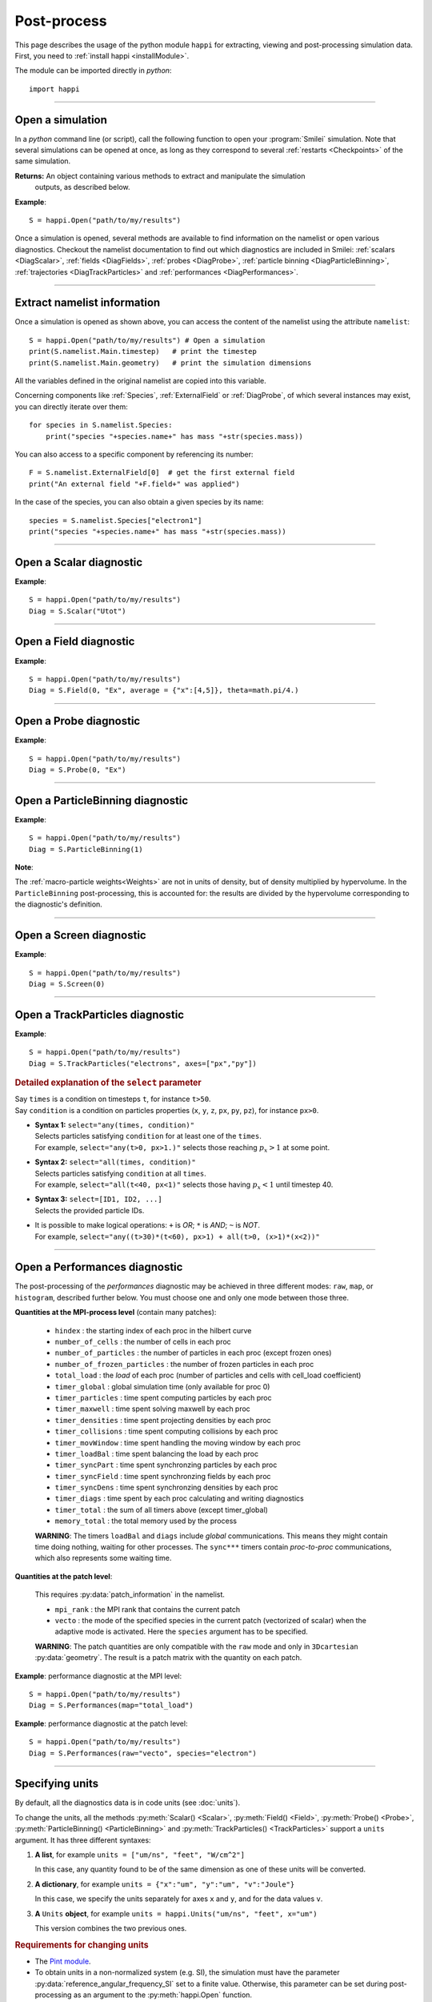 Post-process
------------

This page describes the usage of the python module ``happi`` for extracting, viewing
and post-processing simulation data. First, you need to :ref:`install happi <installModule>`.

The module can be imported directly in *python*::

  import happi


----

Open a simulation
^^^^^^^^^^^^^^^^^^^

In a *python* command line (or script), call the following function to open
your :program:`Smilei` simulation. Note that several simulations can be opened at once,
as long as they correspond to several :ref:`restarts <Checkpoints>` of the same simulation.

.. py:method:: happi.Open(results_path=".", show=True, reference_angular_frequency_SI=None, verbose=True)

  * ``results_path``: path or list of paths to the directory-ies
    where the results of the simulation-s are stored. It can also contain wildcards,
    such as ``*`` and ``?`` in order to include several simulations at once.

  * ``reference_angular_frequency_SI``: overrides the value of the simulation parameter
    :py:data:`reference_angular_frequency_SI`, in order to re-scale units.

  * ``show``: if ``False``, figures will not plot on screen. Make sure that
    you have not loaded another simulation or the matplotlib package. You may need to
    restart python.

  * ``verbose``: if ``False``, less information is printed while post-processing.

  * ``scan``: if ``False``, HDF5 output files are not scanned initially.


**Returns:** An object containing various methods to extract and manipulate the simulation
  outputs, as described below.

**Example**::

  S = happi.Open("path/to/my/results")


Once a simulation is opened, several methods are available to find information on the
namelist or open various diagnostics. Checkout the namelist documentation to find out
which diagnostics are included in Smilei: :ref:`scalars <DiagScalar>`,
:ref:`fields <DiagFields>`, :ref:`probes <DiagProbe>`,
:ref:`particle binning <DiagParticleBinning>`, :ref:`trajectories <DiagTrackParticles>`
and :ref:`performances <DiagPerformances>`.

----

Extract namelist information
^^^^^^^^^^^^^^^^^^^^^^^^^^^^

Once a simulation is opened as shown above, you can access the content of the namelist
using the attribute ``namelist``::

  S = happi.Open("path/to/my/results") # Open a simulation
  print(S.namelist.Main.timestep)   # print the timestep
  print(S.namelist.Main.geometry)   # print the simulation dimensions

All the variables defined in the original namelist are copied into this variable.

Concerning components like :ref:`Species`, :ref:`ExternalField` or :ref:`DiagProbe`, of which
several instances may exist, you can directly iterate over them::

  for species in S.namelist.Species:
      print("species "+species.name+" has mass "+str(species.mass))

You can also access to a specific component by referencing its number::

  F = S.namelist.ExternalField[0]  # get the first external field
  print("An external field "+F.field+" was applied")

In the case of the species, you can also obtain a given species by its name::

  species = S.namelist.Species["electron1"]
  print("species "+species.name+" has mass "+str(species.mass))


----

Open a Scalar diagnostic
^^^^^^^^^^^^^^^^^^^^^^^^

.. py:method:: Scalar(scalar=None, timesteps=None, units=[""], data_log=False, **kwargs)

  * ``scalar``: The name of the scalar.
     | If not given, then a list of available scalars is printed.
  * ``timesteps``: The requested timestep(s).
     | If omitted, all timesteps are used.
     | If one number  given, the nearest timestep available is used.
     | If two numbers given, all the timesteps in between are used.
  * ``units``: A unit specification (see :ref:`units`)
  * ``data_log``:
     | If ``True``, then :math:`\log_{10}` is applied to the output.
  * See also :ref:`otherkwargs`

**Example**::

  S = happi.Open("path/to/my/results")
  Diag = S.Scalar("Utot")

----

Open a Field diagnostic
^^^^^^^^^^^^^^^^^^^^^^^

.. py:method:: Field(diagNumber=None, field=None, timesteps=None, subset=None, average=None, units=[""], data_log=False, moving=False, export_dir=None, **kwargs)

  * ``timesteps``, ``units``, ``data_log``: same as before.
  * ``diagNumber``: The number of the fields diagnostic
     | If not given, then a list of available diagnostic numbers is printed.
  * ``field``: The name of a field (``"Ex"``, ``"Ey"``, etc.)
     | If not given, then a list of available fields is printed.
     | The string can also be an operation between several fields, such as ``"Jx+Jy"``.
  * ``subset``: A selection of coordinates to be extracted.
     | Syntax 1: ``subset = { axis : location, ... }``
     | Syntax 2: ``subset = { axis : [start, stop] , ... }``
     | Syntax 3: ``subset = { axis : [start, stop, step] , ... }``
     | ``axis`` must be ``"x"``, ``"y"`` , ``"z"`` or ``"r"``.
     | Only the data within the chosen axes' selections is extracted.
     | **WARNING:** THE VALUE OF ``step`` IS A NUMBER OF CELLS.
     | Example: ``subset = {"y":[10, 80, 4]}``
  * ``average``: A selection of coordinates on which to average.
     | Syntax 1: ``average = { axis : "all", ... }``
     | Syntax 2: ``average = { axis : location, ... }``
     | Syntax 3: ``average = { axis : [start, stop] , ... }``
     | ``axis`` must be ``"x"``, ``"y"`` , ``"z"`` or ``"r"``.
     | The chosen axes will be removed:
     | - With syntax 1, an average is performed over all the axis.
     | - With syntax 2, only the bin closest to ``location`` is kept.
     | - With syntax 3, an average is performed from ``start`` to ``stop``.
     | Example: ``average = {"x":[4,5]}`` will average for :math:`x` within [4,5].
  * ``moving``: If ``True``, plots will display the X coordinates evolving according to the
    :ref:`moving window<movingWindow>`
  * ``export_dir``: The directory where to export VTK files.
  * See also :ref:`otherkwargs`

  In the case of an azimuthal mode cylindrical geometry (``AMcylindrical``), additional argument are
  available. You must choose one of ``theta`` or ``build3d``, defined below, in order
  to construct fields from their complex angular Fourier modes. In addition, the ``modes``
  argument is optional.

  * ``theta``: An angle (in radians)
     | Calculates the field in a plane passing through the :math:`r=0` axis
     | and making an angle ``theta`` with the :math:`xy` plane.
  * ``build3d``: A list of three *ranges*
     | Calculates the field interpolated in a 3D :math:`xyz` grid.
     | Each *range* is a list ``[start, stop, step]`` indicating the beginning,
     | the end and the step of this grid.
  * ``modes``: An integer or a list of integers
     | Only these modes numbers will be used in the calculation. If omited, all modes are used.

**Example**::

  S = happi.Open("path/to/my/results")
  Diag = S.Field(0, "Ex", average = {"x":[4,5]}, theta=math.pi/4.)


----

Open a Probe diagnostic
^^^^^^^^^^^^^^^^^^^^^^^

.. py:method:: Probe(probeNumber=None, field=None, timesteps=None, subset=None, average=None, units=[""], data_log=False, **kwargs)

  * ``timesteps``, ``units``, ``data_log``, ``export_dir``: same as before.
  * ``probeNumber``: number of the probe (the first one has number 0).
     | If not given, a list of available probes is printed.
  * ``field``: name of the field (``"Bx"``, ``"By"``, ``"Bz"``, ``"Ex"``, ``"Ey"``, ``"Ez"``, ``"Jx"``, ``"Jy"``, ``"Jz"`` or ``"Rho"``).
     | If not given, then a list of available fields is printed.
     | The string can also be an operation between several fields, such as ``"Jx+Jy"``.
  * ``subset`` and ``average`` are very similar to those of :py:meth:`Field`, but they can only have the axes: ``"axis1"``, ``"axis2"`` and ``"axis3"``.
    For instance, ``average={"axis1":"all"}``. Note that the axes are not necessarily :math:`x`, :math:`y` or :math:`z` because the probe mesh is arbitrary.
  * See also :ref:`otherkwargs`

**Example**::

  S = happi.Open("path/to/my/results")
  Diag = S.Probe(0, "Ex")


----

Open a ParticleBinning diagnostic
^^^^^^^^^^^^^^^^^^^^^^^^^^^^^^^^^

.. py:method:: ParticleBinning(diagNumber=None, timesteps=None, subset=None, sum=None, units=[""], data_log=False, **kwargs)

  * ``timesteps``, ``units``, ``data_log``, ``export_dir``: same as before.
  * ``diagNumber``: number of the particle binning diagnostic (starts at 0).
     | If not given, a list of available diagnostics is printed.
     | It can also be an operation between several diagnostics.
     | For example, ``"#0/#1"`` computes the division by diagnostics 0 and 1.
  * ``subset`` is similar to that of :py:meth:`Field`, although the axis must be one of
     ``"x"``, ``"y"``, ``"z"``, ``"px"``, ``"py"``, ``"pz"``, ``"p"``, ``"gamma"``, ``"ekin"``, ``"vx"``, ``"vy"``, ``"vz"``, ``"v"`` or ``"charge"``.

     **WARNING:** With the syntax ``subset={axis:[start, stop, step]}``, the value of ``step``
     is a number of bins.
  * ``sum``: a selection of coordinates on which to sum the data.
     | Syntax 1: ``sum = { axis : "all", ... }``
     | Syntax 2: ``sum = { axis : location, ... }``
     | Syntax 3: ``sum = { axis : [begin, end] , ... }``

     ``axis`` must be ``"x"``, ``"y"``, ``"z"``, ``"px"``, ``"py"``, ``"pz"``, ``"p"``, ``"gamma"``, ``"ekin"``, ``"vx"``, ``"vy"``, ``"vz"``, ``"v"`` or ``"charge"``.

     | The chosen axes will be removed:
     | - With syntax 1, a sum is performed over all the axis.
     | - With syntax 2, only the bin closest to ``location`` is kept.
     | - With syntax 3, a sum is performed between ``begin`` and ``end``.
     | Example: ``sum={"x":[4,5]}`` will sum all the data for x within [4,5].
  * See also :ref:`otherkwargs`

**Example**::

  S = happi.Open("path/to/my/results")
  Diag = S.ParticleBinning(1)

**Note**:

The :ref:`macro-particle weights<Weights>` are not in units of density,
but of density multiplied by hypervolume.
In the ``ParticleBinning`` post-processing, this is accounted for: the
results are divided by the hypervolume corresponding to the diagnostic's
definition.


----

Open a Screen diagnostic
^^^^^^^^^^^^^^^^^^^^^^^^^^

.. py:method:: Screen(diagNumber=None, timesteps=None, subset=None, sum=None, units=[""], data_log=False, **kwargs)

  * ``timesteps``, ``units``, ``data_log``, ``export_dir``: same as before.
  * ``diagNumber``: number of the screen diagnostic (the first one has number 0).
     | If not given, a list of available screen diagnostics is printed.
     | It can also be an operation between several Screen diagnostics.
     | For example, ``"#0/#1"`` computes the division by diagnostics 0 and 1.
  * ``subset`` and ``sum``: identical to that of ParticleBinning diagnostics.
  * See also :ref:`otherkwargs`

**Example**::

  S = happi.Open("path/to/my/results")
  Diag = S.Screen(0)



----

Open a TrackParticles diagnostic
^^^^^^^^^^^^^^^^^^^^^^^^^^^^^^^^^

.. py:method:: TrackParticles(species=None, select="", axes=[], timesteps=None, sort=True, length=None, units=[""], **kwargs)

  * ``timesteps``, ``units``, ``export_dir``: same as before.
  * ``species``: the name of a tracked-particle species.
     | If omitted, a list of available tracked-particle species is printed.
  * ``select``: Instructions for selecting particles among those available.
    A detailed explanation is provided below
  * ``axes``: A list of axes for plotting the trajectories or obtaining particle data.
     Each axis is one of the :py:data:`attributes` defined in the namelist.
     In addition, when there is a moving window, the axis ``"moving_x"`` is automatically available.
     
     | **Example:** ``axes = ["x"]`` corresponds to :math:`x` versus time.
     | **Example:** ``axes = ["x","y"]`` correspond to 2-D trajectories.
     | **Example:** ``axes = ["x","px"]`` correspond to phase-space trajectories.
  * ``sort``: If ``False``, the particles are not sorted by ID. This can save significant
    time, but prevents plotting, exporting to VTK, and the ``select`` argument. Only
    ``getData()`` is available in this mode. Read :doc:`this <ids>` for more information
    on particle IDs.
  * ``length``: The length of each plotted trajectory, in number of timesteps.
  * See also :ref:`otherkwargs`

**Example**::

  S = happi.Open("path/to/my/results")
  Diag = S.TrackParticles("electrons", axes=["px","py"])


.. rubric:: Detailed explanation of the ``select`` parameter

| Say ``times`` is a condition on timesteps ``t``, for instance ``t>50``.
| Say ``condition`` is a condition on particles properties  (``x``, ``y``, ``z``, ``px``, ``py``, ``pz``), for instance ``px>0``.

* | **Syntax 1:** ``select="any(times, condition)"``
  | Selects particles satisfying ``condition`` for at least one of the ``times``.
  | For example, ``select="any(t>0, px>1.)"`` selects those reaching :math:`p_x>1` at some point.

* | **Syntax 2:** ``select="all(times, condition)"``
  | Selects particles satisfying ``condition`` at all ``times``.
  | For example, ``select="all(t<40, px<1)"`` selects those having :math:`p_x<1` until timestep 40.

* | **Syntax 3:** ``select=[ID1, ID2, ...]``
  | Selects the provided particle IDs.

* | It is possible to make logical operations: ``+`` is *OR*; ``*`` is *AND*; ``~`` is *NOT*.
  | For example, ``select="any((t>30)*(t<60), px>1) + all(t>0, (x>1)*(x<2))"``



----

Open a Performances diagnostic
^^^^^^^^^^^^^^^^^^^^^^^^^^^^^^

The post-processing of the *performances* diagnostic may be achieved in three different
modes: ``raw``, ``map``, or ``histogram``, described further below. You must choose one
and only one mode between those three.

.. py:method:: Performances(raw=None, map=None, histogram=None, timesteps=None, units=[""], data_log=False, species=None, **kwargs)

  * ``timesteps``, ``units``, ``data_log``, ``export_dir``: same as before.
  * ``raw`` : The name of a quantity, or an operation between them (see quantities below).
    The requested quantity is listed for each process.
  * ``map`` : The name of a quantity, or an operation between them (see quantities below).
    The requested quantity is mapped vs. space coordinates (1D and 2D only).
  * ``histogram`` : the list ``["quantity", min, max, nsteps]``.
    Makes a histogram of the requested quantity between ``min`` an ``max``, with ``nsteps`` bins.
    The ``"quantity"`` may be an operation between the quantities listed further below.
  * See also :ref:`otherkwargs`


**Quantities at the MPI-process level** (contain many patches):

  * ``hindex``                     : the starting index of each proc in the hilbert curve
  * ``number_of_cells``            : the number of cells in each proc
  * ``number_of_particles``        : the number of particles in each proc (except frozen ones)
  * ``number_of_frozen_particles`` : the number of frozen particles in each proc
  * ``total_load``                 : the `load` of each proc (number of particles and cells with cell_load coefficient)
  * ``timer_global``               : global simulation time (only available for proc 0)
  * ``timer_particles``            : time spent computing particles by each proc
  * ``timer_maxwell``              : time spent solving maxwell by each proc
  * ``timer_densities``            : time spent projecting densities by each proc
  * ``timer_collisions``           : time spent computing collisions by each proc
  * ``timer_movWindow``            : time spent handling the moving window by each proc
  * ``timer_loadBal``              : time spent balancing the load by each proc
  * ``timer_syncPart``             : time spent synchronzing particles by each proc
  * ``timer_syncField``            : time spent synchronzing fields by each proc
  * ``timer_syncDens``             : time spent synchronzing densities by each proc
  * ``timer_diags``                : time spent by each proc calculating and writing diagnostics
  * ``timer_total``                : the sum of all timers above (except timer_global)
  * ``memory_total``               : the total memory used by the process

  **WARNING**: The timers ``loadBal`` and ``diags`` include *global* communications.
  This means they might contain time doing nothing, waiting for other processes.
  The ``sync***`` timers contain *proc-to-proc* communications, which also represents
  some waiting time.

**Quantities at the patch level**:

  This requires :py:data:`patch_information` in the namelist.

  * ``mpi_rank``                   : the MPI rank that contains the current patch
  * ``vecto``                      : the mode of the specified species in the current patch
    (vectorized of scalar) when the adaptive mode is activated. Here the ``species`` argument has to be specified.

  **WARNING**: The patch quantities are only compatible with the ``raw`` mode
  and only in ``3Dcartesian`` :py:data:`geometry`. The result is a patch matrix with the
  quantity on each patch.


**Example**: performance diagnostic at the MPI level::

  S = happi.Open("path/to/my/results")
  Diag = S.Performances(map="total_load")

**Example**: performance diagnostic at the patch level::

  S = happi.Open("path/to/my/results")
  Diag = S.Performances(raw="vecto", species="electron")

----

.. _units:

Specifying units
^^^^^^^^^^^^^^^^

By default, all the diagnostics data is in code units (see :doc:`units`).

To change the units, all the methods :py:meth:`Scalar() <Scalar>`,
:py:meth:`Field() <Field>`, :py:meth:`Probe() <Probe>`,
:py:meth:`ParticleBinning() <ParticleBinning>` and
:py:meth:`TrackParticles() <TrackParticles>` support a ``units`` argument.
It has three different syntaxes:

1. **A list**, for example ``units = ["um/ns", "feet", "W/cm^2"]``

   In this case, any quantity found to be of the same dimension as one of these units
   will be converted.

2. **A dictionary**, for example ``units = {"x":"um", "y":"um", "v":"Joule"}``

   In this case, we specify the units separately for axes ``x`` and ``y``, and for the
   data values ``v``.

3. **A** ``Units`` **object**, for example ``units = happi.Units("um/ns", "feet", x="um")``

   This version combines the two previous ones.

.. rubric:: Requirements for changing units

* The `Pint module <https://pypi.python.org/pypi/Pint/>`_.
* To obtain units in a non-normalized system (e.g. SI), the simulation must have the
  parameter :py:data:`reference_angular_frequency_SI` set to a finite value.
  Otherwise, this parameter can be set during post-processing as an argument to the
  :py:meth:`happi.Open` function.

----

.. _otherkwargs:

Other arguments for diagnostics
^^^^^^^^^^^^^^^^^^^^^^^^^^^^^^^^

All diagnostics above can use additional keyword arguments (``kwargs``)
to manipulate the plotting options:

* ``figure``: The figure number that is passed to matplotlib.
* ``vmin``, ``vmax``: data value limits.
* ``xmin``, ``xmax``, ``ymin``, ``ymax``: axes limits.
* ``xfactor``, ``yfactor``: factors to rescale axes.
* ``side``: ``"left"`` (by default) or ``"right"`` puts the y-axis on the left- or the right-hand-side.
* ``transparent``: ``None`` (by default), ``"over"``, ``"under"`` or ``"both"`` makes the colormap transparent outside the requested boundary.
* Many Matplotlib arguments listed in :ref:`advancedOptions`.

----

Obtain the data
^^^^^^^^^^^^^^^

.. py:method:: Scalar.getData( timestep=None )
               Field.getData( timestep=None )
               Probe.getData( timestep=None )
               ParticleBinning.getData( timestep=None )
               Screen.getData( timestep=None )
               TrackParticles.getData( timestep=None )

  Returns a list of the data arrays (one element for each timestep requested).
  In the case of ``TrackParticles``, this method returns a dictionary containing one
  entry for each axis, and if ``sort==False``, these entries are included inside an entry
  for each timestep.

  * ``timestep``, if specified, is the only timestep number that is read and returned.

  **Example**::

      S = happi.Open("path/to/results") # Open the simulation
      Diag = S.Field(0, "Ex")       # Open Ex in the first Field diag
      result = Diag.getData()       # Get list of Ex arrays (one for each time)


.. py:method:: Scalar.getTimesteps()
               Field.getTimesteps()
               Probe.getTimesteps()
               ParticleBinning.getTimesteps()
               Screen.getTimesteps()
               TrackParticles.getTimesteps()

  Returns a list of the timesteps requested.


.. py:method:: Scalar.getTimes()
               Field.getTimes()
               Probe.getTimes()
               ParticleBinning.getTimes()
               Screen.getTimes()
               TrackParticles.getTimes()

  Returns the list of the times requested.
  By default, times are in the code's units, but are converted to the diagnostic's
  units defined by the ``units`` argument, if provided.


.. py:method:: Scalar.getAxis( axis )
               Field.getAxis( axis )
               Probe.getAxis( axis )
               ParticleBinning.getAxis( axis )
               Screen.getAxis( axis )

  Returns the list of positions of the diagnostic data along the requested axis.
  If the axis is not available, returns an empty list.
  By default, axis positions are in the code's units, but are converted to
  the diagnostic's units defined by the ``units`` argument, if provided.

  * ``axis``: the name of the requested axis.
  
    * For ``Field``: this is ``"x"``, ``"y"`` or ``"z"``
    * For ``Probe``: this is ``"axis1"``, ``"axis2"`` or ``"axis3"``
    * For ``ParticleBinning`` and ``Screen``: this is the ``type`` of the :py:data:`axes`
      defined in the namelist


.. py:method:: TrackParticles.iterParticles(timestep, chunksize=1)

  This method, specific to the tracked particles, provides a fast iterator on chunks of particles
  for a given timestep. The argument ``chunksize`` is the number of particles in each chunk.
  Note that the data is *not ordered* by particle ID, meaning that particles are not ordered
  the same way from one timestep to another.

  The returned quantity for each iteration is a python dictionary containing key/value
  pairs ``axis:array``, where ``axis`` is the name of the particle characteristic (``"x"``,
  ``"px"``, etc.) and ``array`` contains the corresponding particle values.

  **Example**::

      S = happi.Open("path/to/my/results")        # Open the simulation
      Diag = S.TrackParticles("my_particles") # Open the tracked particles
      npart = 0
      sum_px = 0.
      # Loop particles of timestep 100 by chunks of 10000
      for particle_chunk in Diag.iterParticles(100, chunksize=10000):
          npart  += particle_chunk["px"].size
          sum_px += particle_chunk["px"].sum()
      # Calculate the average px
      mean_px = sum_px / npart

.. py:method:: Field.getXmoved( timestep )

  Specific to Field diagnostics, this method returns the displacement of the moving
  window at the required ``timestep``.

----

Export 2D or 3D data to VTK
^^^^^^^^^^^^^^^^^^^^^^^^^^^^

.. py:method:: Field.toVTK( numberOfPieces=1 )
               Probe.toVTK( numberOfPieces=1 )
               ParticleBinning.toVTK( numberOfPieces=1 )
               Performances.toVTK( numberOfPieces=1 )
               Screen.toVTK( numberOfPieces=1 )
               TrackParticles.toVTK( rendering="trajectory", data_format="xml" )

  Converts the data from a diagnostic object to the vtk format.
  Note the ``export_dir`` argument available for each diagnostic (see above).

  * ``numberOfPieces``: the number of files into which the data will be split.

  * ``rendering``: the type of output in the case of :py:meth:`TrackParticles`:

    * ``"trajectory"``: show particle trajectories. One file is generated for all trajectories.
    * ``"cloud"``: show a cloud of particles. One file is generated for each iteration.

  * ``data_format``: the data formatting in the case of :py:meth:`TrackParticles`,
    either ``"vtk"`` or ``"xml"``. The format ``"vtk"`` results in ascii.

  **Example for tracked particles**::

    S = happi.Open("path/to/my/results")
    tracked_particles = S.TrackParticles("electron", axes=["x","y","z","px","py","pz","Id"], timesteps=[1,10])
    # Create cloud of particles in separate files for each iteration
    tracked_particles.toVTK(rendering="cloud",data_format="xml");
    # Create trajectory in a single file
    tracked_particles.toVTK(rendering="trajectory",data_format="xml");

----

Plot the data at one timestep
^^^^^^^^^^^^^^^^^^^^^^^^^^^^^

This is the first method to plot the data. It produces a static image of the data
at one given timestep.

.. py:method:: Scalar.plot(...)
               Field.plot(...)
               Probe.plot(...)
               ParticleBinning.plot(...)
               TrackParticles.plot(...)
               Screen.plot(...)

  All these methods have the same arguments described below.

.. py:function:: plot(timestep=None, saveAs=None, axes=None, **kwargs)

  | If the data is 1D, it is plotted as a **curve**.
  | If the data is 2D, it is plotted as a **map**.
  | If the data is 0D, it is plotted as a **curve** as function of time.

  * ``timestep``: The iteration number at which to plot the data.
  * ``saveAs``: name of a directory where to save each frame as figures.
    You can even specify a filename such as ``mydir/prefix.png`` and it will automatically
    make successive files showing the timestep: ``mydir/prefix0.png``, ``mydir/prefix1.png``,
    etc.
  * ``axes``: Matplotlib's axes handle on which to plot. If None, make new axes.

  You may also have keyword-arguments (``kwargs``) described in :ref:`otherkwargs`.
  
**Example**::

    S = happi.Open("path/to/my/results")
    S.ParticleBinning(1).plot(timestep=40, vmin=0, vmax=1e14)

----

Plot the data streaked over time
^^^^^^^^^^^^^^^^^^^^^^^^^^^^^^^^

This second type of plot works only for 1D data. All available timesteps
are streaked to produce a 2D image where the second axis is time.

.. py:method:: Scalar.streak(...)
               Field.streak(...)
               Probe.streak(...)
               ParticleBinning.streak(...)
               TrackParticles.streak(...)
               Screen.streak(...)

  All these methods have the same arguments described below.

.. py:function:: streak(saveAs=None, axes=None, **kwargs)

  All arguments are identical to those of ``plot``, with the exception of ``timestep``.

**Example**::

    S = happi.Open("path/to/my/results")
    S.ParticleBinning(1).streak()

----

Animated plot
^^^^^^^^^^^^^

This third plotting method animates the data over time.

.. py:method:: Scalar.animate(...)
               Field.animate(...)
               Probe.animate(...)
               ParticleBinning.animate(...)
               TrackParticles.animate(...)
               Screen.animate(...)

  All these methods have the same arguments described below.

.. py:function:: animate(movie="", fps=15, dpi=200, saveAs=None, axes=None, **kwargs)

  All arguments are identical to those of ``streak``, with the addition of:

  * ``movie``: name of a file to create a movie, such as ``"movie.avi"`` or  ``"movie.gif"``.
    If ``movie=""`` no movie is created.
  * ``fps``: number of frames per second (only if movie requested).
  * ``dpi``: number of dots per inch (only if movie requested).

**Example**::

    S = happi.Open("path/to/my/results")
    S.ParticleBinning(1).animate()

----

Plot with a slider
^^^^^^^^^^^^^^^^^^

This methods provides an interactive slider to change the time.

.. py:method:: Scalar.slide(...)
               Field.slide(...)
               Probe.slide(...)
               ParticleBinning.slide(...)
               TrackParticles.slide(...)
               Screen.slide(...)

  All these methods have the same arguments described below.

.. py:function:: slide(axes=None, **kwargs)

  See ``plot`` for the description of the arguments.

**Example**::

    S = happi.Open("path/to/my/results")
    S.ParticleBinning(1).slide(vmin=0)

----

Simultaneous plotting of multiple diagnostics
^^^^^^^^^^^^^^^^^^^^^^^^^^^^^^^^^^^^^^^^^^^^^

.. py:function:: happi.multiPlot(diag1, diag2, ... , **kwargs)

  Makes an animated figure containing several plots (one for each diagnostic).
  If all diagnostics are of similar type, they may be overlayed on only one plot.

  * ``diag1``, ``diag2``, etc.
     | Diagnostics prepared by ``Scalar()``, ``Field()``, ``Probe()``, etc.

  Keyword-arguments ``kwargs`` are:

  * ``figure``: The figure number that is passed to matplotlib (default is 1).
  * ``shape``: The arrangement of plots inside the figure. For instance, ``[2, 1]``
    makes two plots stacked vertically, and ``[1, 2]`` makes two plots stacked horizontally.
    If absent, stacks plots vertically.
  * ``movie`` : filename to create a movie.
  * ``fps`` : frames per second for the movie.
  * ``dpi`` : resolution of the movie.
  * ``saveAs``: name of a directory where to save each frame as figures.
    You can even specify a filename such as ``mydir/prefix.png`` and it will automatically
    make successive files showing the timestep: ``mydir/prefix0.png``, ``mydir/prefix1.png``, etc.
  * ``skipAnimation`` : if True, plots only the last frame.
  * ``timesteps``: same as the ``timesteps`` argument of the :py:func:`plot` method.

**Example**::

    S = happi.Open("path/to/my/results")
    A = S.Probe(probeNumber=0, field="Ex")
    B = S.ParticleBinning(diagNumber=1)
    happi.multiPlot( A, B, figure=1 )

..

  This plots a Probe and a ParticleBinning on the same figure, and makes an animation for all available timesteps.

.. note::

  To plot several quantities on the same graph, you can try ``shape=[1,1]``.
  One diagnostic may have the option ``side="right"`` to use the right-hand-side axis.

----

.. _advancedOptions:

Advanced plotting options
^^^^^^^^^^^^^^^^^^^^^^^^^

In addition to ``figure``, ``vmin``, ``vmax``, ``xmin``, ``xmax``, ``ymin`` and ``ymax``,
there are many more optional arguments. They are directly passed to the *matplotlib* package.

* Options for the figure: ``figsize``, ``dpi``, ``facecolor``, ``edgecolor``

  Please refer to `matplotlib's figure options <http://matplotlib.org/api/pyplot_api.html#matplotlib.pyplot.figure>`_.

* Options for the axes frame: ``aspect``, ``axis_bgcolor``, ``frame_on``, ``position``, ``title``, ``visible``,
  ``xlabel``, ``xscale``, ``xticklabels``, ``xticks``, ``ylabel``, ``yscale``, ``yticklabels``, ``yticks``, ``zorder``

  Please refer to matplotlib's axes options: the same as functions starting with ``set_`` listed `here <http://matplotlib.org/api/axes_api.html>`_.

* Options for the lines: ``color``, ``dashes``, ``drawstyle``, ``fillstyle``, ``label``, ``linestyle``, ``linewidth``,
  ``marker``, ``markeredgecolor``, ``markeredgewidth``, ``markerfacecolor``, ``markerfacecoloralt``,
  ``markersize``, ``markevery``, ``visible``, ``zorder``

  Please refer to `matplotlib's line options <http://matplotlib.org/api/pyplot_api.html#matplotlib.pyplot.plot>`_.

* Options for the image: ``cmap``, ``aspect``, ``interpolation``

  Please refer to `matplotlib's image options <http://matplotlib.org/api/pyplot_api.html#matplotlib.pyplot.imshow>`_.

* Options for the colorbar: ``cbaspect``, ``orientation``, ``fraction``, ``pad``, ``shrink``, ``anchor``, ``panchor``,
  ``extend``, ``extendfrac``, ``extendrect``, ``spacing``, ``ticks``, ``format``, ``drawedges``

  Please refer to `matplotlib's colorbar options <http://matplotlib.org/api/pyplot_api.html#matplotlib.pyplot.colorbar>`_.

* Options for the tick labels: ``style_x``, ``scilimits_x``, ``useOffset_x``, ``style_y``, ``scilimits_y``, ``useOffset_y``

  Please refer to `matplotlib's tick label format <http://matplotlib.org/api/_as_gen/matplotlib.axes.Axes.ticklabel_format.html>`_.

**Example**:

  To choose a gray colormap of the image, use ``cmap="gray"``::

    S = happi.Open("path/to/my/results")
    S.ParticleBinning(0, figure=1, cmap="gray") .plot()

..

  Many colormaps are available from the *matplotlib* package. With ``cmap=""``, you will get a list of available colormaps.
  Smilei's default colormaps are: ``smilei``, ``smilei_r``, ``smileiD`` and ``smileiD_r``.

----

Update the plotting options
^^^^^^^^^^^^^^^^^^^^^^^^^^^

.. py:method:: Scalar.set(...)
               Field.set(...)
               Probe.set(...)
               ParticleBinning.set(...)
               Screen.set(...)


  **Example**::

    S = happi.Open("path/to/my/results")
    A = S.ParticleBinning(diagNumber=0, figure=1, vmax=1)
    A.plot( figure=2 )
    A.set( vmax=2 )
    A.plot()

----

Other tools in ``happi``
^^^^^^^^^^^^^^^^^^^^^^^^

.. py:method:: happi.openNamelist(namelist)

  Reads a namelist and stores all its content in the returned object.

  * ``namelist``: the path to the namelist.

**Example**::

  namelist = happi.openNamelist("path/no/my/namelist.py")
  print namelist.Main.timestep

